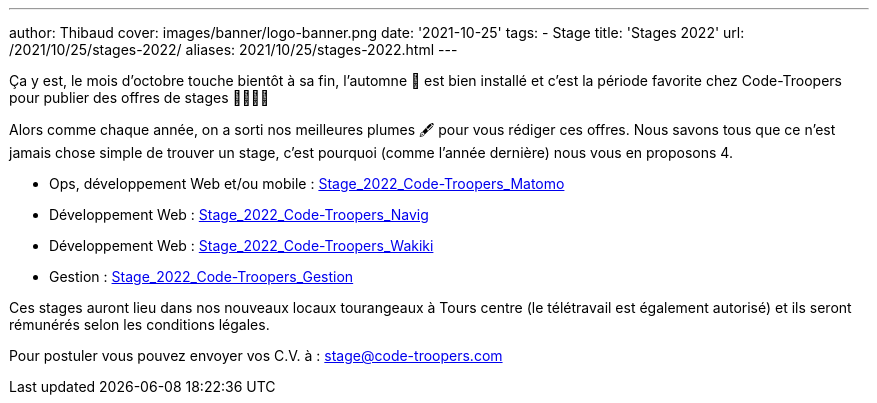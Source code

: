 ---
author: Thibaud
cover: images/banner/logo-banner.png
date: '2021-10-25'
tags:
- Stage
title: 'Stages 2022'
url: /2021/10/25/stages-2022/
aliases: 2021/10/25/stages-2022.html
---

Ça y est, le mois d'octobre touche bientôt à sa fin, l'automne 🍂 est bien installé et c'est la période favorite chez
Code-Troopers pour publier des offres de stages 👩‍🎓👨‍🎓

Alors comme chaque année, on a sorti nos meilleures plumes 🖋️️ pour vous rédiger ces offres. Nous savons tous que ce n'est
jamais chose simple de trouver un stage, c'est pourquoi (comme l'année dernière) nous vous en proposons 4.

- Ops, développement Web et/ou mobile : https://code-troopers.com/files/Stage_2022_Code-Troopers_Matomo.pdf[Stage_2022_Code-Troopers_Matomo]
- Développement Web : https://code-troopers.com/files/Stage_2022_Code-Troopers_Navig.pdf[Stage_2022_Code-Troopers_Navig]
- Développement Web : https://code-troopers.com/files/Stage_2022_Code-Troopers_Wakiki.pdf[Stage_2022_Code-Troopers_Wakiki]
- Gestion : https://code-troopers.com/files/Stage_2022_Code-Troopers_Gestion.pdf[Stage_2022_Code-Troopers_Gestion]

Ces stages auront lieu dans nos nouveaux locaux tourangeaux à Tours centre (le télétravail est également autorisé) et
ils seront rémunérés selon les conditions légales.

Pour postuler vous pouvez envoyer vos C.V. à : stage@code-troopers.com
